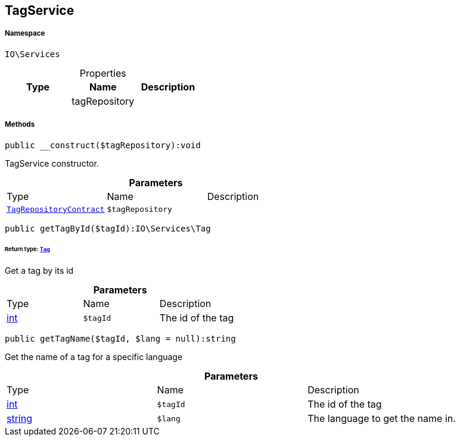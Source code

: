 :table-caption!:
:example-caption!:
:source-highlighter: prettify
:sectids!:
[[io__tagservice]]
== TagService





===== Namespace

`IO\Services`





.Properties
|===
|Type |Name |Description

|
    |tagRepository
    |
|===


===== Methods

[source%nowrap, php]
----

public __construct($tagRepository):void

----

    





TagService constructor.

.*Parameters*
|===
|Type |Name |Description
|        xref:Miscellaneous.adoc#miscellaneous_services_tagrepositorycontract[`TagRepositoryContract`]
a|`$tagRepository`
|
|===


[source%nowrap, php]
----

public getTagById($tagId):IO\Services\Tag

----

    


====== *Return type:*        xref:Miscellaneous.adoc#miscellaneous_services_tag[`Tag`]


Get a tag by its id

.*Parameters*
|===
|Type |Name |Description
|link:http://php.net/int[int^]
a|`$tagId`
|The id of the tag
|===


[source%nowrap, php]
----

public getTagName($tagId, $lang = null):string

----

    





Get the name of a tag for a specific language

.*Parameters*
|===
|Type |Name |Description
|link:http://php.net/int[int^]
a|`$tagId`
|The id of the tag

|link:http://php.net/string[string^]
a|`$lang`
|The language to get the name in.
|===


